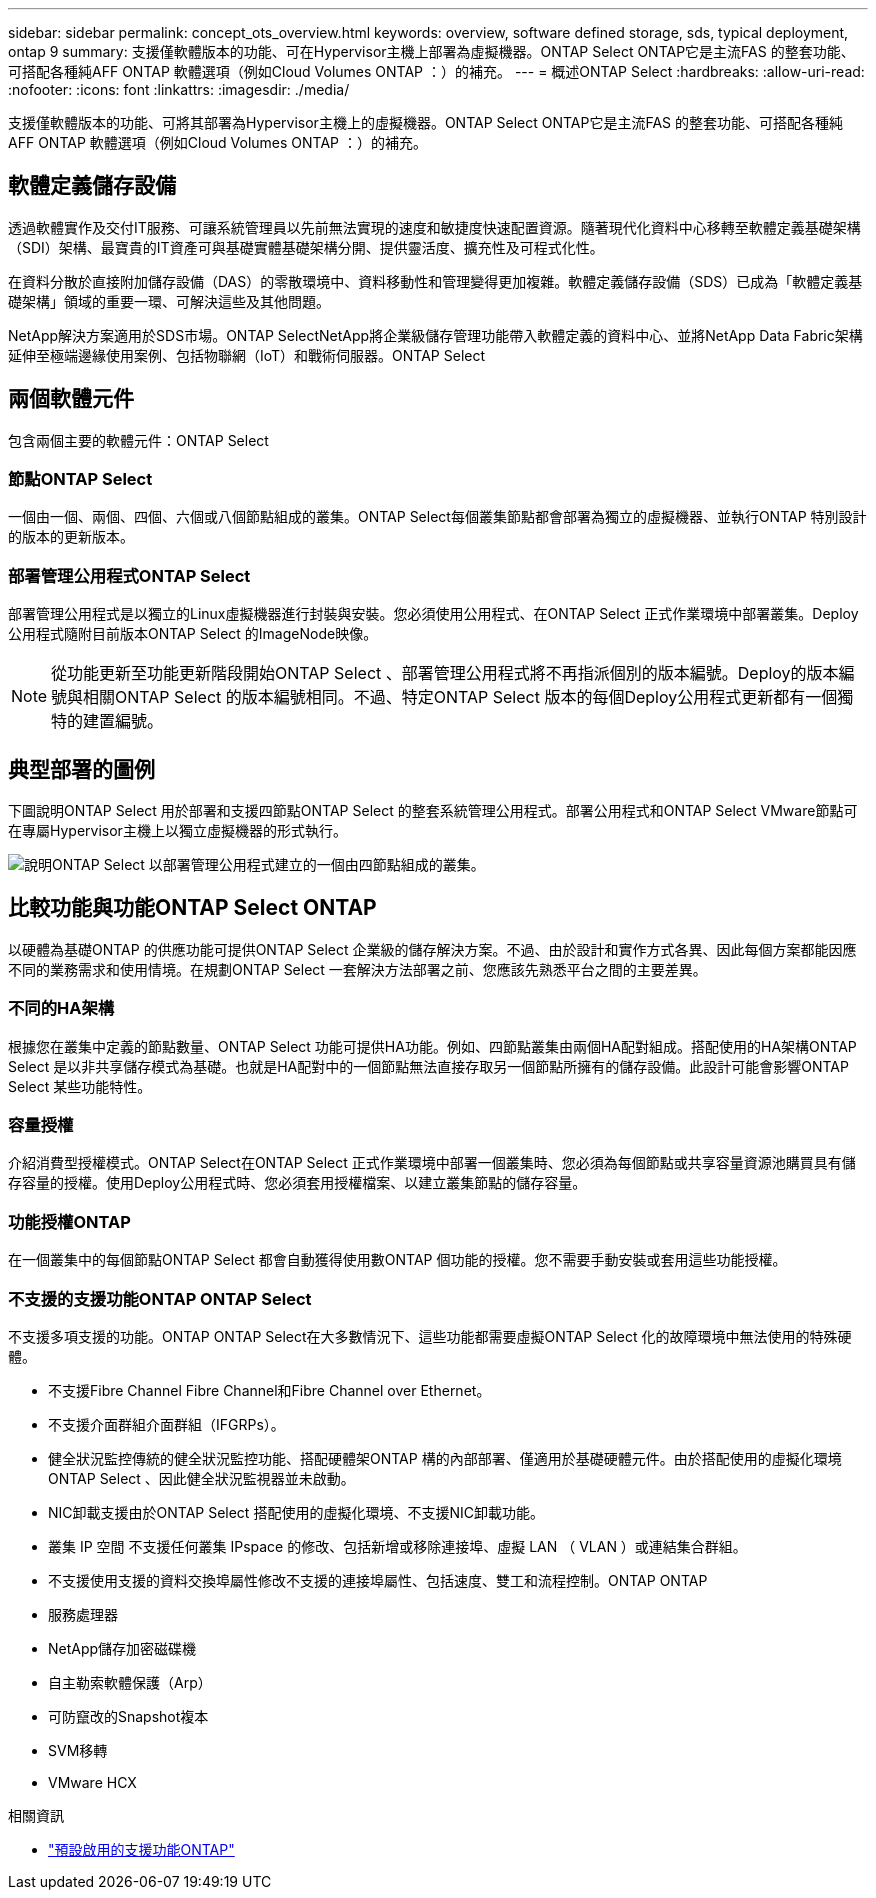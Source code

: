 ---
sidebar: sidebar 
permalink: concept_ots_overview.html 
keywords: overview, software defined storage, sds, typical deployment, ontap 9 
summary: 支援僅軟體版本的功能、可在Hypervisor主機上部署為虛擬機器。ONTAP Select ONTAP它是主流FAS 的整套功能、可搭配各種純AFF ONTAP 軟體選項（例如Cloud Volumes ONTAP ：）的補充。 
---
= 概述ONTAP Select
:hardbreaks:
:allow-uri-read: 
:nofooter: 
:icons: font
:linkattrs: 
:imagesdir: ./media/


[role="lead"]
支援僅軟體版本的功能、可將其部署為Hypervisor主機上的虛擬機器。ONTAP Select ONTAP它是主流FAS 的整套功能、可搭配各種純AFF ONTAP 軟體選項（例如Cloud Volumes ONTAP ：）的補充。



== 軟體定義儲存設備

透過軟體實作及交付IT服務、可讓系統管理員以先前無法實現的速度和敏捷度快速配置資源。隨著現代化資料中心移轉至軟體定義基礎架構（SDI）架構、最寶貴的IT資產可與基礎實體基礎架構分開、提供靈活度、擴充性及可程式化性。

在資料分散於直接附加儲存設備（DAS）的零散環境中、資料移動性和管理變得更加複雜。軟體定義儲存設備（SDS）已成為「軟體定義基礎架構」領域的重要一環、可解決這些及其他問題。

NetApp解決方案適用於SDS市場。ONTAP SelectNetApp將企業級儲存管理功能帶入軟體定義的資料中心、並將NetApp Data Fabric架構延伸至極端邊緣使用案例、包括物聯網（IoT）和戰術伺服器。ONTAP Select



== 兩個軟體元件

包含兩個主要的軟體元件：ONTAP Select



=== 節點ONTAP Select

一個由一個、兩個、四個、六個或八個節點組成的叢集。ONTAP Select每個叢集節點都會部署為獨立的虛擬機器、並執行ONTAP 特別設計的版本的更新版本。



=== 部署管理公用程式ONTAP Select

部署管理公用程式是以獨立的Linux虛擬機器進行封裝與安裝。您必須使用公用程式、在ONTAP Select 正式作業環境中部署叢集。Deploy公用程式隨附目前版本ONTAP Select 的ImageNode映像。


NOTE: 從功能更新至功能更新階段開始ONTAP Select 、部署管理公用程式將不再指派個別的版本編號。Deploy的版本編號與相關ONTAP Select 的版本編號相同。不過、特定ONTAP Select 版本的每個Deploy公用程式更新都有一個獨特的建置編號。



== 典型部署的圖例

下圖說明ONTAP Select 用於部署和支援四節點ONTAP Select 的整套系統管理公用程式。部署公用程式和ONTAP Select VMware節點可在專屬Hypervisor主機上以獨立虛擬機器的形式執行。

image:ots_architecture.png["說明ONTAP Select 以部署管理公用程式建立的一個由四節點組成的叢集。"]



== 比較功能與功能ONTAP Select ONTAP

以硬體為基礎ONTAP 的供應功能可提供ONTAP Select 企業級的儲存解決方案。不過、由於設計和實作方式各異、因此每個方案都能因應不同的業務需求和使用情境。在規劃ONTAP Select 一套解決方法部署之前、您應該先熟悉平台之間的主要差異。



=== 不同的HA架構

根據您在叢集中定義的節點數量、ONTAP Select 功能可提供HA功能。例如、四節點叢集由兩個HA配對組成。搭配使用的HA架構ONTAP Select 是以非共享儲存模式為基礎。也就是HA配對中的一個節點無法直接存取另一個節點所擁有的儲存設備。此設計可能會影響ONTAP Select 某些功能特性。



=== 容量授權

介紹消費型授權模式。ONTAP Select在ONTAP Select 正式作業環境中部署一個叢集時、您必須為每個節點或共享容量資源池購買具有儲存容量的授權。使用Deploy公用程式時、您必須套用授權檔案、以建立叢集節點的儲存容量。



=== 功能授權ONTAP

在一個叢集中的每個節點ONTAP Select 都會自動獲得使用數ONTAP 個功能的授權。您不需要手動安裝或套用這些功能授權。



=== 不支援的支援功能ONTAP ONTAP Select

不支援多項支援的功能。ONTAP ONTAP Select在大多數情況下、這些功能都需要虛擬ONTAP Select 化的故障環境中無法使用的特殊硬體。

* 不支援Fibre Channel Fibre Channel和Fibre Channel over Ethernet。
* 不支援介面群組介面群組（IFGRPs）。
* 健全狀況監控傳統的健全狀況監控功能、搭配硬體架ONTAP 構的內部部署、僅適用於基礎硬體元件。由於搭配使用的虛擬化環境ONTAP Select 、因此健全狀況監視器並未啟動。
* NIC卸載支援由於ONTAP Select 搭配使用的虛擬化環境、不支援NIC卸載功能。
* 叢集 IP 空間
不支援任何叢集 IPspace 的修改、包括新增或移除連接埠、虛擬 LAN （ VLAN ）或連結集合群組。
* 不支援使用支援的資料交換埠屬性修改不支援的連接埠屬性、包括速度、雙工和流程控制。ONTAP ONTAP
* 服務處理器
* NetApp儲存加密磁碟機
* 自主勒索軟體保護（Arp）
* 可防竄改的Snapshot複本
* SVM移轉
* VMware HCX


.相關資訊
* link:reference_lic_ontap_features.html["預設啟用的支援功能ONTAP"]

